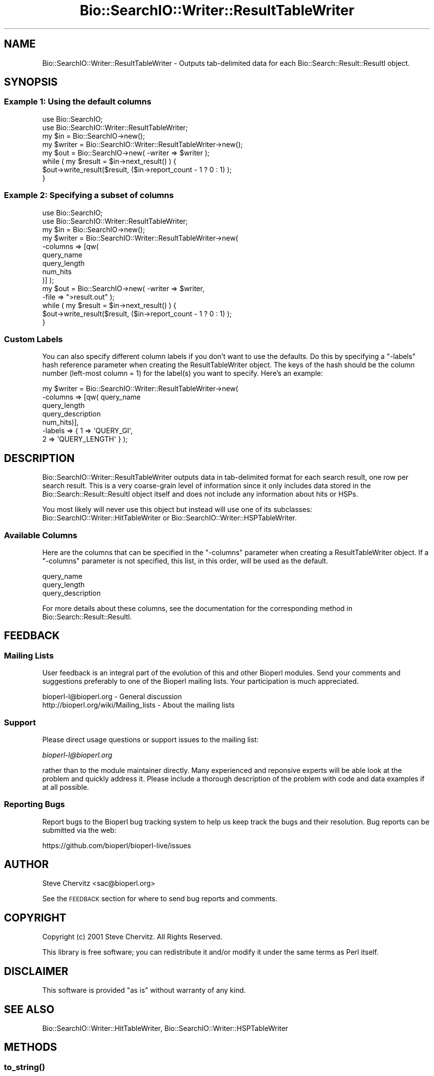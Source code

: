 .\" Automatically generated by Pod::Man 4.10 (Pod::Simple 3.35)
.\"
.\" Standard preamble:
.\" ========================================================================
.de Sp \" Vertical space (when we can't use .PP)
.if t .sp .5v
.if n .sp
..
.de Vb \" Begin verbatim text
.ft CW
.nf
.ne \\$1
..
.de Ve \" End verbatim text
.ft R
.fi
..
.\" Set up some character translations and predefined strings.  \*(-- will
.\" give an unbreakable dash, \*(PI will give pi, \*(L" will give a left
.\" double quote, and \*(R" will give a right double quote.  \*(C+ will
.\" give a nicer C++.  Capital omega is used to do unbreakable dashes and
.\" therefore won't be available.  \*(C` and \*(C' expand to `' in nroff,
.\" nothing in troff, for use with C<>.
.tr \(*W-
.ds C+ C\v'-.1v'\h'-1p'\s-2+\h'-1p'+\s0\v'.1v'\h'-1p'
.ie n \{\
.    ds -- \(*W-
.    ds PI pi
.    if (\n(.H=4u)&(1m=24u) .ds -- \(*W\h'-12u'\(*W\h'-12u'-\" diablo 10 pitch
.    if (\n(.H=4u)&(1m=20u) .ds -- \(*W\h'-12u'\(*W\h'-8u'-\"  diablo 12 pitch
.    ds L" ""
.    ds R" ""
.    ds C` ""
.    ds C' ""
'br\}
.el\{\
.    ds -- \|\(em\|
.    ds PI \(*p
.    ds L" ``
.    ds R" ''
.    ds C`
.    ds C'
'br\}
.\"
.\" Escape single quotes in literal strings from groff's Unicode transform.
.ie \n(.g .ds Aq \(aq
.el       .ds Aq '
.\"
.\" If the F register is >0, we'll generate index entries on stderr for
.\" titles (.TH), headers (.SH), subsections (.SS), items (.Ip), and index
.\" entries marked with X<> in POD.  Of course, you'll have to process the
.\" output yourself in some meaningful fashion.
.\"
.\" Avoid warning from groff about undefined register 'F'.
.de IX
..
.nr rF 0
.if \n(.g .if rF .nr rF 1
.if (\n(rF:(\n(.g==0)) \{\
.    if \nF \{\
.        de IX
.        tm Index:\\$1\t\\n%\t"\\$2"
..
.        if !\nF==2 \{\
.            nr % 0
.            nr F 2
.        \}
.    \}
.\}
.rr rF
.\"
.\" Accent mark definitions (@(#)ms.acc 1.5 88/02/08 SMI; from UCB 4.2).
.\" Fear.  Run.  Save yourself.  No user-serviceable parts.
.    \" fudge factors for nroff and troff
.if n \{\
.    ds #H 0
.    ds #V .8m
.    ds #F .3m
.    ds #[ \f1
.    ds #] \fP
.\}
.if t \{\
.    ds #H ((1u-(\\\\n(.fu%2u))*.13m)
.    ds #V .6m
.    ds #F 0
.    ds #[ \&
.    ds #] \&
.\}
.    \" simple accents for nroff and troff
.if n \{\
.    ds ' \&
.    ds ` \&
.    ds ^ \&
.    ds , \&
.    ds ~ ~
.    ds /
.\}
.if t \{\
.    ds ' \\k:\h'-(\\n(.wu*8/10-\*(#H)'\'\h"|\\n:u"
.    ds ` \\k:\h'-(\\n(.wu*8/10-\*(#H)'\`\h'|\\n:u'
.    ds ^ \\k:\h'-(\\n(.wu*10/11-\*(#H)'^\h'|\\n:u'
.    ds , \\k:\h'-(\\n(.wu*8/10)',\h'|\\n:u'
.    ds ~ \\k:\h'-(\\n(.wu-\*(#H-.1m)'~\h'|\\n:u'
.    ds / \\k:\h'-(\\n(.wu*8/10-\*(#H)'\z\(sl\h'|\\n:u'
.\}
.    \" troff and (daisy-wheel) nroff accents
.ds : \\k:\h'-(\\n(.wu*8/10-\*(#H+.1m+\*(#F)'\v'-\*(#V'\z.\h'.2m+\*(#F'.\h'|\\n:u'\v'\*(#V'
.ds 8 \h'\*(#H'\(*b\h'-\*(#H'
.ds o \\k:\h'-(\\n(.wu+\w'\(de'u-\*(#H)/2u'\v'-.3n'\*(#[\z\(de\v'.3n'\h'|\\n:u'\*(#]
.ds d- \h'\*(#H'\(pd\h'-\w'~'u'\v'-.25m'\f2\(hy\fP\v'.25m'\h'-\*(#H'
.ds D- D\\k:\h'-\w'D'u'\v'-.11m'\z\(hy\v'.11m'\h'|\\n:u'
.ds th \*(#[\v'.3m'\s+1I\s-1\v'-.3m'\h'-(\w'I'u*2/3)'\s-1o\s+1\*(#]
.ds Th \*(#[\s+2I\s-2\h'-\w'I'u*3/5'\v'-.3m'o\v'.3m'\*(#]
.ds ae a\h'-(\w'a'u*4/10)'e
.ds Ae A\h'-(\w'A'u*4/10)'E
.    \" corrections for vroff
.if v .ds ~ \\k:\h'-(\\n(.wu*9/10-\*(#H)'\s-2\u~\d\s+2\h'|\\n:u'
.if v .ds ^ \\k:\h'-(\\n(.wu*10/11-\*(#H)'\v'-.4m'^\v'.4m'\h'|\\n:u'
.    \" for low resolution devices (crt and lpr)
.if \n(.H>23 .if \n(.V>19 \
\{\
.    ds : e
.    ds 8 ss
.    ds o a
.    ds d- d\h'-1'\(ga
.    ds D- D\h'-1'\(hy
.    ds th \o'bp'
.    ds Th \o'LP'
.    ds ae ae
.    ds Ae AE
.\}
.rm #[ #] #H #V #F C
.\" ========================================================================
.\"
.IX Title "Bio::SearchIO::Writer::ResultTableWriter 3"
.TH Bio::SearchIO::Writer::ResultTableWriter 3 "2021-05-28" "perl v5.28.1" "User Contributed Perl Documentation"
.\" For nroff, turn off justification.  Always turn off hyphenation; it makes
.\" way too many mistakes in technical documents.
.if n .ad l
.nh
.SH "NAME"
Bio::SearchIO::Writer::ResultTableWriter \- Outputs tab\-delimited data for each Bio::Search::Result::ResultI object.
.SH "SYNOPSIS"
.IX Header "SYNOPSIS"
.SS "Example 1: Using the default columns"
.IX Subsection "Example 1: Using the default columns"
.Vb 2
\&    use Bio::SearchIO;
\&    use Bio::SearchIO::Writer::ResultTableWriter;
\&
\&    my $in = Bio::SearchIO\->new();
\&
\&    my $writer = Bio::SearchIO::Writer::ResultTableWriter\->new();
\&
\&    my $out = Bio::SearchIO\->new( \-writer => $writer );
\&
\&    while ( my $result = $in\->next_result() ) {
\&        $out\->write_result($result, ($in\->report_count \- 1 ? 0 : 1) );
\&    }
.Ve
.SS "Example 2: Specifying a subset of columns"
.IX Subsection "Example 2: Specifying a subset of columns"
.Vb 2
\&    use Bio::SearchIO;
\&    use Bio::SearchIO::Writer::ResultTableWriter;
\&
\&    my $in = Bio::SearchIO\->new();
\&
\&    my $writer = Bio::SearchIO::Writer::ResultTableWriter\->new( 
\&                                  \-columns => [qw(
\&                                                  query_name
\&                                                  query_length
\&                                                  num_hits
\&                                                  )]  );
\&
\&    my $out = Bio::SearchIO\->new( \-writer => $writer,
\&                                  \-file   => ">result.out" );
\&
\&    while ( my $result = $in\->next_result() ) {
\&        $out\->write_result($result, ($in\->report_count \- 1 ? 0 : 1) );
\&    }
.Ve
.SS "Custom Labels"
.IX Subsection "Custom Labels"
You can also specify different column labels if you don't want to use
the defaults.  Do this by specifying a \f(CW\*(C`\-labels\*(C'\fR hash reference
parameter when creating the ResultTableWriter object.  The keys of the
hash should be the column number (left-most column = 1) for the label(s)
you want to specify. Here's an example:
.PP
.Vb 7
\&    my $writer = Bio::SearchIO::Writer::ResultTableWriter\->new( 
\&                               \-columns => [qw( query_name 
\&                                                query_length
\&                                                query_description 
\&                                                num_hits)],
\&                               \-labels  => { 1 => \*(AqQUERY_GI\*(Aq,
\&                                             2 => \*(AqQUERY_LENGTH\*(Aq } );
.Ve
.SH "DESCRIPTION"
.IX Header "DESCRIPTION"
Bio::SearchIO::Writer::ResultTableWriter outputs data in tab-delimited
format for each search result, one row per search result. This is a very
coarse-grain level of information since it only includes data
stored in the Bio::Search::Result::ResultI object itself and does not
include any information about hits or HSPs.
.PP
You most likely will never use this object but instead will use one of
its subclasses: Bio::SearchIO::Writer::HitTableWriter or
Bio::SearchIO::Writer::HSPTableWriter.
.SS "Available Columns"
.IX Subsection "Available Columns"
Here are the columns that can be specified in the \f(CW\*(C`\-columns\*(C'\fR
parameter when creating a ResultTableWriter object.  If a \f(CW\*(C`\-columns\*(C'\fR parameter
is not specified, this list, in this order, will be used as the default.
.PP
.Vb 3
\&    query_name
\&    query_length
\&    query_description
.Ve
.PP
For more details about these columns, see the documentation for the
corresponding method in Bio::Search::Result::ResultI.
.SH "FEEDBACK"
.IX Header "FEEDBACK"
.SS "Mailing Lists"
.IX Subsection "Mailing Lists"
User feedback is an integral part of the evolution of this and other
Bioperl modules.  Send your comments and suggestions preferably to one
of the Bioperl mailing lists.  Your participation is much appreciated.
.PP
.Vb 2
\&  bioperl\-l@bioperl.org                  \- General discussion
\&  http://bioperl.org/wiki/Mailing_lists  \- About the mailing lists
.Ve
.SS "Support"
.IX Subsection "Support"
Please direct usage questions or support issues to the mailing list:
.PP
\&\fIbioperl\-l@bioperl.org\fR
.PP
rather than to the module maintainer directly. Many experienced and 
reponsive experts will be able look at the problem and quickly 
address it. Please include a thorough description of the problem 
with code and data examples if at all possible.
.SS "Reporting Bugs"
.IX Subsection "Reporting Bugs"
Report bugs to the Bioperl bug tracking system to help us keep track
the bugs and their resolution. Bug reports can be submitted via the
web:
.PP
.Vb 1
\&  https://github.com/bioperl/bioperl\-live/issues
.Ve
.SH "AUTHOR"
.IX Header "AUTHOR"
Steve Chervitz <sac@bioperl.org>
.PP
See the \s-1FEEDBACK\s0 section  for where to send bug reports
and comments.
.SH "COPYRIGHT"
.IX Header "COPYRIGHT"
Copyright (c) 2001 Steve Chervitz. All Rights Reserved.
.PP
This library is free software; you can redistribute it and/or modify
it under the same terms as Perl itself.
.SH "DISCLAIMER"
.IX Header "DISCLAIMER"
This software is provided \*(L"as is\*(R" without warranty of any kind.
.SH "SEE ALSO"
.IX Header "SEE ALSO"
Bio::SearchIO::Writer::HitTableWriter,
Bio::SearchIO::Writer::HSPTableWriter
.SH "METHODS"
.IX Header "METHODS"
.SS "\fBto_string()\fP"
.IX Subsection "to_string()"
Note: this method is not intended for direct use. The
\&\fBSearchIO::write_result()\fR method calls it automatically if the writer
is hooked up to a SearchIO object as illustrated in the \s-1SYNOPSIS\s0 section .
.PP
.Vb 11
\& Title     : to_string()
\&           :
\& Usage     : print $writer\->to_string( $result_obj, [$include_labels] );
\&           :
\& Argument  : $result_obj = A Bio::Search::Result::ResultI object
\&           : $include_labels = boolean, if true column labels are included (default: false)
\&           :
\& Returns   : String containing tab\-delimited set of data for each hit 
\&           : in a ResultI object. Some data is summed across multiple HSPs.
\&           :
\& Throws    : n/a
.Ve
.SS "column_labels"
.IX Subsection "column_labels"
.Vb 5
\& Usage     : print $result_obj\->column_labels();
\& Purpose   : Get column labels for to_string().
\& Returns   : String containing column labels. Tab\-delimited.
\& Argument  : n/a
\& Throws    : n/a
.Ve
.SS "end_report"
.IX Subsection "end_report"
.Vb 8
\& Title   : end_report
\& Usage   : $self\->end_report()
\& Function: The method to call when ending a report, this is
\&           mostly for cleanup for formats which require you to 
\&           have something at the end of the document.  Nothing for
\&           a text message.
\& Returns : string
\& Args    : none
.Ve
.SS "filter"
.IX Subsection "filter"
.Vb 6
\& Title   : filter
\& Usage   : $writer\->filter(\*(Aqhsp\*(Aq, \e&hsp_filter);
\& Function: Filter out either at HSP,Hit,or Result level
\& Returns : none
\& Args    : string => data type,
\&           CODE reference
.Ve
